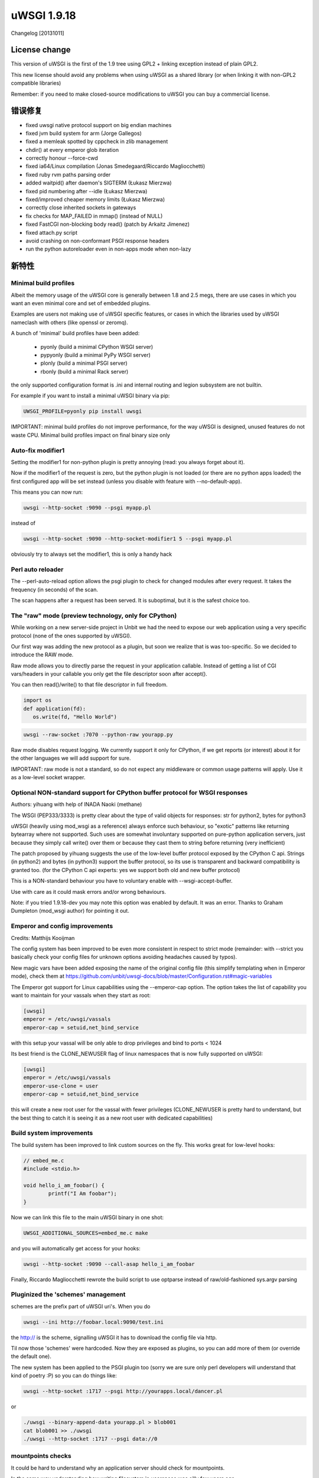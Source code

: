 uWSGI 1.9.18
============

Changelog [20131011]

License change
**************

This version of uWSGI is the first of the 1.9 tree using GPL2 + linking exception instead of plain GPL2.

This new license should avoid any problems when using uWSGI as a shared library (or when linking it with non-GPL2 compatible libraries)

Remember: if you need to make closed-source modifications to uWSGI you can buy a commercial license.

错误修复
********

- fixed uwsgi native protocol support on big endian machines
- fixed jvm build system for arm (Jorge Gallegos)
- fixed a memleak spotted by cppcheck in zlib management
- chdir() at every emperor glob iteration
- correctly honour --force-cwd
- fixed ia64/Linux compilation (Jonas Smedegaard/Riccardo Magliocchetti)
- fixed ruby rvm paths parsing order
- added waitpid() after daemon's SIGTERM (Łukasz Mierzwa)
- fixed pid numbering after --idle (Łukasz Mierzwa)
- fixed/improved cheaper memory limits (Łukasz Mierzwa)
- correctly close inherited sockets in gateways
- fix checks for MAP_FAILED in mmap() (instead of NULL)
- fixed FastCGI non-blocking body read() (patch by Arkaitz Jimenez)
- fixed attach.py script
- avoid crashing on non-conformant PSGI response headers
- run the python autoreloader even in non-apps mode when non-lazy

新特性
************

Minimal build profiles
^^^^^^^^^^^^^^^^^^^^^^

Albeit the memory usage of the uWSGI core is generally between 1.8 and 2.5 megs, there are use cases in which you want an even minimal
core and set of embedded plugins.

Examples are users not making use of uWSGI specific features, or cases in which the libraries used by uWSGI nameclash with others (like openssl or zeromq).

A bunch of 'minimal' build profiles have been added:

 * pyonly (build a minimal CPython WSGI server)
 * pypyonly (build a minimal PyPy WSGI server)
 * plonly (build a minimal PSGI server)
 * rbonly (build a minimal Rack server)
 
the only supported configuration format is .ini and internal routing and legion subsystem are not builtin.

For example if you want to install a minimal uWSGI binary via pip:

.. code-block:: sh

   UWSGI_PROFILE=pyonly pip install uwsgi
   
IMPORTANT: minimal build profiles do not improve performance, for the way uWSGI is designed, unused features do not waste CPU. Minimal build profiles impact on final binary size only
   
Auto-fix modifier1
^^^^^^^^^^^^^^^^^^

Setting the modifier1 for non-python plugin is pretty annoying (read: you always forget about it).

Now if the modifier1 of the request is zero, but the python plugin is not loaded (or there are no python apps loaded) the first configured app
will be set instead (unless you disable with feature with --no-default-app).

This means you can now run:

.. code-block:: sh

   uwsgi --http-socket :9090 --psgi myapp.pl
   
instead of

.. code-block:: sh

   uwsgi --http-socket :9090 --http-socket-modifier1 5 --psgi myapp.pl

obviously try to always set the modifier1, this is only a handy hack

Perl auto reloader
^^^^^^^^^^^^^^^^^^

The --perl-auto-reload option allows the psgi plugin to check for changed modules after every request. It takes the frequency (in seconds) of the scan.

The scan happens after a request has been served. It is suboptimal, but it is the safest choice too.

The "raw" mode (preview technology, only for CPython)
^^^^^^^^^^^^^^^^^^^^^^^^^^^^^^^^^^^^^^^^^^^^^^^^^^^^^

While working on a new server-side project in Unbit we had the need to expose our web application using a very specific protocol (none of the ones supported by uWSGI).

Our first way was adding the new protocol as a plugin, but soon we realize that is was too-specific. So we decided to introduce the RAW mode.

Raw mode allows you to directly parse the request in your application callable. Instead of getting a list of CGI vars/headers in your callable
you only get the file descriptor soon after accept().

You can then read()/write() to that file descriptor in full freedom.

.. code-block:: python

   import os
   def application(fd):
      os.write(fd, "Hello World")
      
.. code-block:: sh

   uwsgi --raw-socket :7070 --python-raw yourapp.py

Raw mode disables request logging. We currently support it only for CPython, if we get reports (or interest) about it for the other languages we will add
support for sure.

IMPORTANT: raw mode is not a standard, so do not expect any middleware or common usage patterns will apply. Use it as a low-level socket wrapper. 



Optional NON-standard support for CPython buffer protocol for WSGI responses
^^^^^^^^^^^^^^^^^^^^^^^^^^^^^^^^^^^^^^^^^^^^^^^^^^^^^^^^^^^^^^^^^^^^^^^^^^^^

Authors: yihuang with help of INADA Naoki (methane)

The WSGI (PEP333/3333) is pretty clear about the type of valid objects for responses: str for python2, bytes for python3

uWSGI (heavily using mod_wsgi as a reference) always enforce such behaviour, so "exotic" patterns like returning bytearray
where not supported. Such uses are somewhat involuntary supported on pure-python application servers, just because they simply call write() over them or because they cast them to string
before returning (very inefficient)

The patch proposed by yihuang suggests the use of the low-level buffer protocol exposed by the CPython C api. Strings (in python2) and bytes (in python3) support the buffer protocol, so its use is transparent
and backward compatibility is granted too. (for the CPython C api experts: yes we support both old and new buffer protocol)

This is a NON-standard behaviour you have to voluntary enable with --wsgi-accept-buffer.

Use with care as it could mask errors and/or wrong behaviours.

Note: if you tried 1.9.18-dev you may note this option was enabled by default. It was an error. Thanks to Graham Dumpleton (mod_wsgi author) for pointing it out.

Emperor and config improvements
^^^^^^^^^^^^^^^^^^^^^^^^^^^^^^^

Credits: Matthijs Kooijman

The config system has been improved to be even more consistent in respect to strict mode (remainder: with --strict you basically check your config files for unknown options
avoiding headaches caused by typos).

New magic vars have been added exposing the name of the original config file (this simplify templating when in Emperor mode), check them at https://github.com/unbit/uwsgi-docs/blob/master/Configuration.rst#magic-variables

The Emperor got support for Linux capabilities using the --emperor-cap option. The option takes the list of capability you want to maintain
for your vassals when they start as root:

.. code-block:: ini

   [uwsgi]
   emperor = /etc/uwsgi/vassals
   emperor-cap = setuid,net_bind_service
   
with this setup your vassal will be only able to drop privileges and bind to ports < 1024

Its best friend is the CLONE_NEWUSER flag of linux namespaces that is now fully supported on uWSGI:

.. code-block:: ini

   [uwsgi]
   emperor = /etc/uwsgi/vassals
   emperor-use-clone = user
   emperor-cap = setuid,net_bind_service
   
this will create a new root user for the vassal with fewer privileges (CLONE_NEWUSER is pretty hard to understand, but the best thing
to catch it is seeing it as a new root user with dedicated capabilities)

Build system improvements
^^^^^^^^^^^^^^^^^^^^^^^^^

The build system has been improved to link custom sources on the fly. This works great for low-level hooks:

.. code-block:: c

   // embed_me.c
   #include <stdio.h>
   
   void hello_i_am_foobar() {
           printf("I Am foobar");
   }

Now we can link this file to the main uWSGI binary in one shot:


.. code-block:: sh

   UWSGI_ADDITIONAL_SOURCES=embed_me.c make

and you will automatically get access for your hooks:

.. code-block:: sh

   uwsgi --http-socket :9090 --call-asap hello_i_am_foobar
   
Finally, Riccardo Magliocchetti rewrote the build script to use optparse instead of raw/old-fashioned sys.argv parsing


Pluginized the 'schemes' management
^^^^^^^^^^^^^^^^^^^^^^^^^^^^^^^^^^^

schemes are the prefix part of uWSGI uri's. When you do

.. code-block:: sh

   uwsgi --ini http://foobar.local:9090/test.ini
   
the http:// is the scheme, signalling uWSGI it has to download the config file via http.

Til now those 'schemes' were hardcoded. Now they are exposed as plugins, so you can add more of them (or override the default one).

The new system has been applied to the PSGI plugin too (sorry we are sure only perl developers will understand that kind of poetry :P) so you can do things like:

.. code-block:: sh

   uwsgi --http-socket :1717 --psgi http://yourapps.local/dancer.pl
   
or

.. code-block:: sh

   ./uwsgi --binary-append-data yourapp.pl > blob001
   cat blob001 >> ./uwsgi
   ./uwsgi --http-socket :1717 --psgi data://0

mountpoints checks
^^^^^^^^^^^^^^^^^^

It could be hard to understand why an application server should check for mountpoints.

In the same way understanding how writing filesystem in userspace was silly few years ago.

So, check the article about managing Fuse filesystem with uWSGI: https://uwsgi-docs.readthedocs.io/en/latest/tutorials/ReliableFuse.html

Preliminary libffi plugin
^^^^^^^^^^^^^^^^^^^^^^^^^

As embedding c libraries for exposing hooks is becoming more common, we have started working on libffi integration, allowing
safe (and sane) argument passing to hooks. More to came soon.

Official support for kFreeBSD
^^^^^^^^^^^^^^^^^^^^^^^^^^^^^

Debian/kFreeBSD is officially supported.

You can even use FreeBSD jails too !!!

:doc:`FreeBSDJails`

可用性
************

uWSGI 1.9.18 has been released on October 11th 2013 and can be downloaded from:

http://projects.unbit.it/downloads/uwsgi-1.9.18.tar.gz
